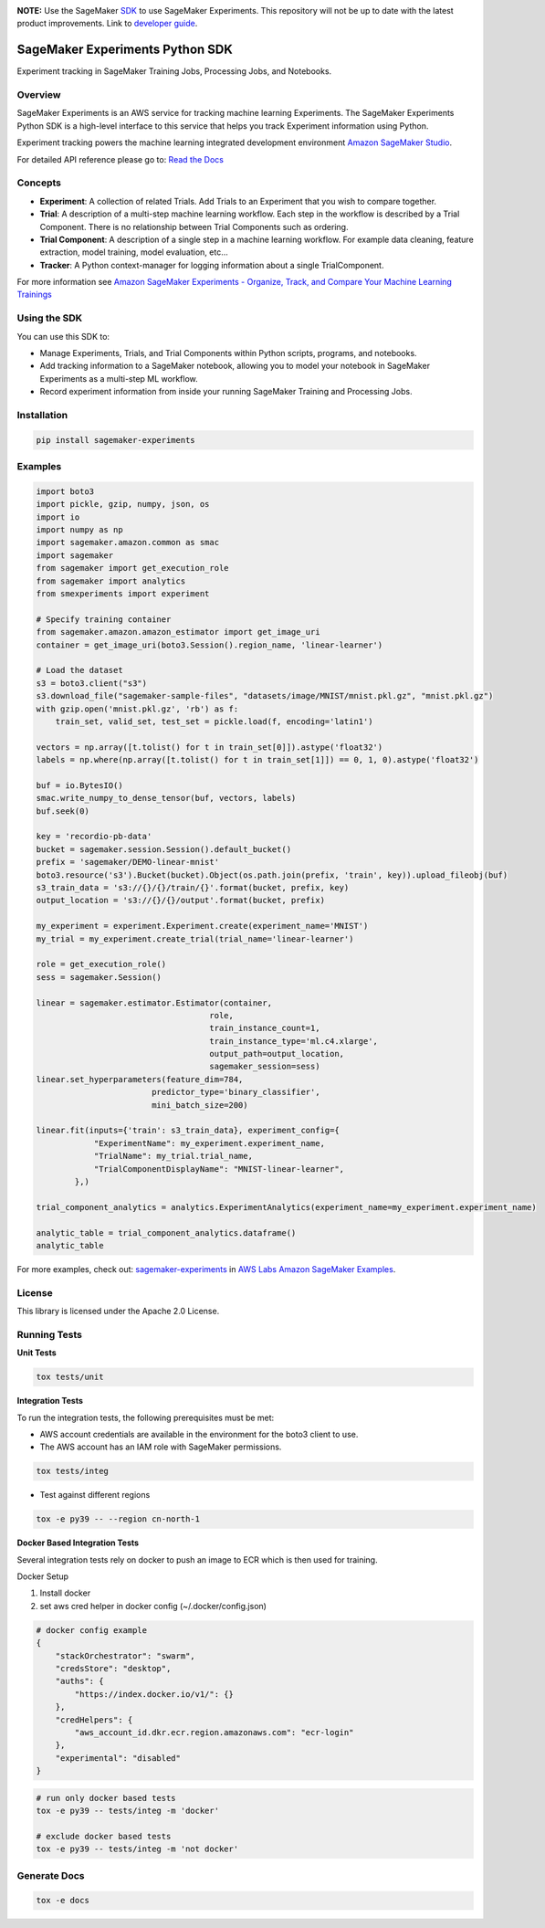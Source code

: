 .. image:: https://github.com/aws/sagemaker-experiments/raw/main/branding/icon/sagemaker-banner.png
    :height: 100px
    :alt: SageMaker
    :target: https://aws.amazon.com/sagemaker/

**NOTE:** Use the SageMaker `SDK <https://sagemaker.readthedocs.io/en/v2.125.0/experiments/sagemaker.experiments.html>`_ to use SageMaker Experiments. This repository will not be up to date with the latest product improvements. Link to `developer guide <https://docs.aws.amazon.com/sagemaker/latest/dg/experiments.html>`_. 

================================
SageMaker Experiments Python SDK
================================

.. image:: https://img.shields.io/pypi/v/sagemaker-experiments.svg
    :target: https://pypi.python.org/pypi/sagemaker-experiments
    :alt: Latest Version

.. image:: https://img.shields.io/pypi/pyversions/sagemaker-experiments.svg
    :target: https://pypi.python.org/pypi/sagemaker-experiments
    :alt: Supported Python Versions

.. image:: https://img.shields.io/pypi/l/sagemaker-experiments
    :target: https://github.com/aws/sagemaker-experiments/blob/main/LICENSE
    :alt: License

.. image:: https://img.shields.io/pypi/dm/sagemaker-experiments
    :target: https://pypi.python.org/pypi/sagemaker-experiments
    :alt: PyPI - Downloads

.. image:: https://codecov.io/gh/aws/sagemaker-experiments/branch/main/graph/badge.svg
   :target: https://codecov.io/gh/aws/sagemaker-experiments
   :alt: CodeCov

.. image:: https://img.shields.io/pypi/status/sagemaker-experiments
    :target: https://github.com/aws/sagemaker-experiments
    :alt: PyPI - Status

.. image:: https://img.shields.io/pypi/format/coverage.svg
    :target: https://pypi.org/project/coverage/
    :alt: Kit format

.. image:: https://img.shields.io/github/actions/workflow/status/aws/sagemaker-experiments/test_release.yml?branch=main
    :target: https://github.com/aws/sagemaker-experiments/actions
    :alt: GitHub Workflow Status

.. image:: https://img.shields.io/github/stars/aws/sagemaker-experiments.svg?logo=github
    :target: https://github.com/aws/sagemaker-experiments/stargazers
    :alt: Github stars

.. image:: https://img.shields.io/github/forks/aws/sagemaker-experiments.svg?logo=github
    :target: https://github.com/aws/sagemaker-experiments/network/members
    :alt: Github forks

.. image:: https://img.shields.io/github/contributors/aws/sagemaker-experiments.svg?logo=github
    :target: https://github.com/aws/sagemaker-experiments/graphs/contributors
    :alt: Contributors

.. image:: https://img.shields.io/github/search/aws/sagemaker-experiments/sagemaker
    :target: https://github.com/aws/sagemaker-experiments
    :alt: GitHub search hit counter

.. image:: https://img.shields.io/badge/code_style-black-000000.svg
    :target: https://github.com/python/black
    :alt: Code style: black

.. image:: https://readthedocs.org/projects/sagemaker-experiments/badge/?version=latest
    :target: https://readthedocs.org/projects/sagemaker-experiments/
    :alt: Read the Docs - Sagemaker Experiments

.. image:: https://mybinder.org/badge_logo.svg
    :target: https://mybinder.org/v2/gh/aws/amazon-sagemaker-examples/main?filepath=sagemaker-experiments%2Fmnist-handwritten-digits-classification-experiment.ipynb



Experiment tracking in SageMaker Training Jobs, Processing Jobs, and Notebooks.

Overview
--------
SageMaker Experiments is an AWS service for tracking machine learning Experiments. The SageMaker Experiments Python SDK is a high-level interface to this service that helps you track Experiment information using Python.

Experiment tracking powers the machine learning integrated development environment `Amazon SageMaker Studio <https://docs.aws.amazon.com/sagemaker/latest/dg/gs-studio.html>`_.

For detailed API reference please go to: `Read the Docs <https://sagemaker-experiments.readthedocs.io>`_

Concepts
--------

- **Experiment**: A collection of related Trials. Add Trials to an Experiment that you wish to compare together.
- **Trial**: A description of a multi-step machine learning workflow. Each step in the workflow is described by a Trial Component. There is no relationship between Trial Components such as ordering.
- **Trial Component**: A description of a single step in a machine learning workflow.  For example data cleaning, feature extraction, model training, model evaluation, etc...
- **Tracker**: A Python context-manager for logging information about a single TrialComponent.

For more information see `Amazon SageMaker Experiments - Organize, Track, and Compare Your Machine Learning Trainings <https://aws.amazon.com/blogs/aws/amazon-sagemaker-experiments-organize-track-and-compare-your-machine-learning-trainings/>`_

Using the SDK
-------------
You can use this SDK to:

- Manage Experiments, Trials, and Trial Components within Python scripts, programs, and notebooks.
- Add tracking information to a SageMaker notebook, allowing you to model your notebook in SageMaker Experiments as a multi-step ML workflow.
- Record experiment information from inside your running SageMaker Training and Processing Jobs.

Installation
------------

.. code-block:: bash

    pip install sagemaker-experiments

Examples
--------

.. code-block:: python

    import boto3
    import pickle, gzip, numpy, json, os
    import io
    import numpy as np
    import sagemaker.amazon.common as smac
    import sagemaker
    from sagemaker import get_execution_role
    from sagemaker import analytics
    from smexperiments import experiment

    # Specify training container
    from sagemaker.amazon.amazon_estimator import get_image_uri
    container = get_image_uri(boto3.Session().region_name, 'linear-learner')

    # Load the dataset
    s3 = boto3.client("s3")
    s3.download_file("sagemaker-sample-files", "datasets/image/MNIST/mnist.pkl.gz", "mnist.pkl.gz")
    with gzip.open('mnist.pkl.gz', 'rb') as f:
        train_set, valid_set, test_set = pickle.load(f, encoding='latin1')

    vectors = np.array([t.tolist() for t in train_set[0]]).astype('float32')
    labels = np.where(np.array([t.tolist() for t in train_set[1]]) == 0, 1, 0).astype('float32')

    buf = io.BytesIO()
    smac.write_numpy_to_dense_tensor(buf, vectors, labels)
    buf.seek(0)

    key = 'recordio-pb-data'
    bucket = sagemaker.session.Session().default_bucket()
    prefix = 'sagemaker/DEMO-linear-mnist'
    boto3.resource('s3').Bucket(bucket).Object(os.path.join(prefix, 'train', key)).upload_fileobj(buf)
    s3_train_data = 's3://{}/{}/train/{}'.format(bucket, prefix, key)
    output_location = 's3://{}/{}/output'.format(bucket, prefix)

    my_experiment = experiment.Experiment.create(experiment_name='MNIST')
    my_trial = my_experiment.create_trial(trial_name='linear-learner')

    role = get_execution_role()
    sess = sagemaker.Session()

    linear = sagemaker.estimator.Estimator(container,
                                        role, 
                                        train_instance_count=1, 
                                        train_instance_type='ml.c4.xlarge',
                                        output_path=output_location,
                                        sagemaker_session=sess)
    linear.set_hyperparameters(feature_dim=784,
                            predictor_type='binary_classifier',
                            mini_batch_size=200)

    linear.fit(inputs={'train': s3_train_data}, experiment_config={
                "ExperimentName": my_experiment.experiment_name,
                "TrialName": my_trial.trial_name,
                "TrialComponentDisplayName": "MNIST-linear-learner",
            },)
    
    trial_component_analytics = analytics.ExperimentAnalytics(experiment_name=my_experiment.experiment_name)

    analytic_table = trial_component_analytics.dataframe()
    analytic_table

For more examples, check out: `sagemaker-experiments <https://github.com/aws/amazon-sagemaker-examples/tree/master/sagemaker-experiments>`_ in `AWS Labs Amazon SageMaker Examples <https://github.com/aws/amazon-sagemaker-examples>`_.

License
-------
This library is licensed under the Apache 2.0 License.

Running Tests
-------------

**Unit Tests**

.. code-block:: bash

    tox tests/unit

**Integration Tests**

To run the integration tests, the following prerequisites must be met:

- AWS account credentials are available in the environment for the boto3 client to use.
- The AWS account has an IAM role with SageMaker permissions.

.. code-block:: bash

    tox tests/integ

- Test against different regions

.. code-block:: bash

    tox -e py39 -- --region cn-north-1
    
**Docker Based Integration Tests**

Several integration tests rely on docker to push an image to ECR which is then used for training.

Docker Setup

1. Install docker
2. set aws cred helper in docker config (~/.docker/config.json)

.. code-block:: javascript

    # docker config example
    {
        "stackOrchestrator": "swarm",
        "credsStore": "desktop",
        "auths": {
            "https://index.docker.io/v1/": {}
        },
        "credHelpers": {
            "aws_account_id.dkr.ecr.region.amazonaws.com": "ecr-login"
        },
        "experimental": "disabled"
    }


.. code-block:: bash

    # run only docker based tests
    tox -e py39 -- tests/integ -m 'docker'
    
    # exclude docker based tests
    tox -e py39 -- tests/integ -m 'not docker'



Generate Docs
-------------

.. code-block:: bash

    tox -e docs
